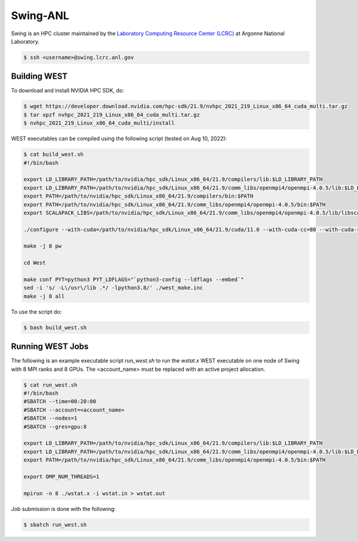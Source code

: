 .. _swing:

=========
Swing-ANL
=========

Swing is an HPC cluster maintained by the `Laboratory Computing Resource Center (LCRC) <https://www.lcrc.anl.gov/>`_ at Argonne National Laboratory.

.. code-block:: bash

   $ ssh <username>@swing.lcrc.anl.gov

Building WEST
~~~~~~~~~~~~~

To download and install NVIDIA HPC SDK, do:

.. code-block:: bash

   $ wget https://developer.download.nvidia.com/hpc-sdk/21.9/nvhpc_2021_219_Linux_x86_64_cuda_multi.tar.gz
   $ tar xpzf nvhpc_2021_219_Linux_x86_64_cuda_multi.tar.gz
   $ nvhpc_2021_219_Linux_x86_64_cuda_multi/install

WEST executables can be compiled using the following script (tested on Aug 10, 2022):

.. code-block:: bash

   $ cat build_west.sh
   #!/bin/bash

   export LD_LIBRARY_PATH=/path/to/nvidia/hpc_sdk/Linux_x86_64/21.9/compilers/lib:$LD_LIBRARY_PATH
   export LD_LIBRARY_PATH=/path/to/nvidia/hpc_sdk/Linux_x86_64/21.9/comm_libs/openmpi4/openmpi-4.0.5/lib:$LD_LIBRARY_PATH
   export PATH=/path/to/nvidia/hpc_sdk/Linux_x86_64/21.9/compilers/bin:$PATH
   export PATH=/path/to/nvidia/hpc_sdk/Linux_x86_64/21.9/comm_libs/openmpi4/openmpi-4.0.5/bin:$PATH
   export SCALAPACK_LIBS=/path/to/nvidia/hpc_sdk/Linux_x86_64/21.9/comm_libs/openmpi4/openmpi-4.0.5/lib/libscalapack.a

   ./configure --with-cuda=/path/to/nvidia/hpc_sdk/Linux_x86_64/21.9/cuda/11.0 --with-cuda-cc=80 --with-cuda-runtime=11.0

   make -j 8 pw

   cd West

   make conf PYT=python3 PYT_LDFLAGS="`python3-config --ldflags --embed`"
   sed -i 's/ -L\/usr\/lib .*/ -lpython3.8/' ./west_make.inc
   make -j 8 all

To use the script do:

.. code-block:: bash

   $ bash build_west.sh


Running WEST Jobs
~~~~~~~~~~~~~~~~~

The following is an example executable script `run_west.sh` to run the `wstat.x` WEST executable on one node of Swing with 8 MPI ranks and 8 GPUs. The <account_name> must be replaced with an active project allocation.

.. code-block:: bash

   $ cat run_west.sh
   #!/bin/bash
   #SBATCH --time=00:20:00
   #SBATCH --account=<account_name>
   #SBATCH --nodes=1
   #SBATCH --gres=gpu:8

   export LD_LIBRARY_PATH=/path/to/nvidia/hpc_sdk/Linux_x86_64/21.9/compilers/lib:$LD_LIBRARY_PATH
   export LD_LIBRARY_PATH=/path/to/nvidia/hpc_sdk/Linux_x86_64/21.9/comm_libs/openmpi4/openmpi-4.0.5/lib:$LD_LIBRARY_PATH
   export PATH=/path/to/nvidia/hpc_sdk/Linux_x86_64/21.9/comm_libs/openmpi4/openmpi-4.0.5/bin:$PATH

   export OMP_NUM_THREADS=1

   mpirun -n 8 ./wstat.x -i wstat.in > wstat.out

Job submission is done with the following:

.. code-block:: bash

   $ sbatch run_west.sh

.. seealso::
   For more information, visit the `LCRC user guide <https://www.lcrc.anl.gov/for-users/using-lcrc/running-jobs/running-jobs-on-swing/>`_.
